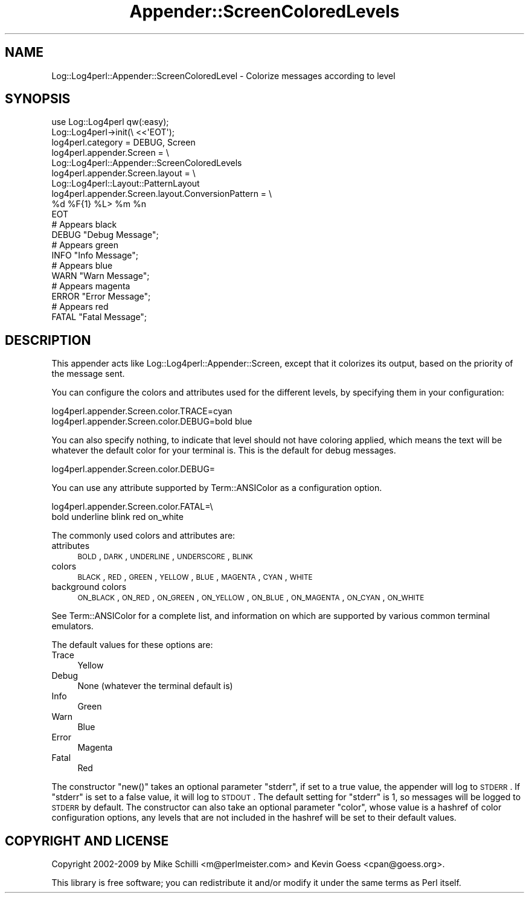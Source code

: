 .\" Automatically generated by Pod::Man 2.23 (Pod::Simple 3.14)
.\"
.\" Standard preamble:
.\" ========================================================================
.de Sp \" Vertical space (when we can't use .PP)
.if t .sp .5v
.if n .sp
..
.de Vb \" Begin verbatim text
.ft CW
.nf
.ne \\$1
..
.de Ve \" End verbatim text
.ft R
.fi
..
.\" Set up some character translations and predefined strings.  \*(-- will
.\" give an unbreakable dash, \*(PI will give pi, \*(L" will give a left
.\" double quote, and \*(R" will give a right double quote.  \*(C+ will
.\" give a nicer C++.  Capital omega is used to do unbreakable dashes and
.\" therefore won't be available.  \*(C` and \*(C' expand to `' in nroff,
.\" nothing in troff, for use with C<>.
.tr \(*W-
.ds C+ C\v'-.1v'\h'-1p'\s-2+\h'-1p'+\s0\v'.1v'\h'-1p'
.ie n \{\
.    ds -- \(*W-
.    ds PI pi
.    if (\n(.H=4u)&(1m=24u) .ds -- \(*W\h'-12u'\(*W\h'-12u'-\" diablo 10 pitch
.    if (\n(.H=4u)&(1m=20u) .ds -- \(*W\h'-12u'\(*W\h'-8u'-\"  diablo 12 pitch
.    ds L" ""
.    ds R" ""
.    ds C` ""
.    ds C' ""
'br\}
.el\{\
.    ds -- \|\(em\|
.    ds PI \(*p
.    ds L" ``
.    ds R" ''
'br\}
.\"
.\" Escape single quotes in literal strings from groff's Unicode transform.
.ie \n(.g .ds Aq \(aq
.el       .ds Aq '
.\"
.\" If the F register is turned on, we'll generate index entries on stderr for
.\" titles (.TH), headers (.SH), subsections (.SS), items (.Ip), and index
.\" entries marked with X<> in POD.  Of course, you'll have to process the
.\" output yourself in some meaningful fashion.
.ie \nF \{\
.    de IX
.    tm Index:\\$1\t\\n%\t"\\$2"
..
.    nr % 0
.    rr F
.\}
.el \{\
.    de IX
..
.\}
.\"
.\" Accent mark definitions (@(#)ms.acc 1.5 88/02/08 SMI; from UCB 4.2).
.\" Fear.  Run.  Save yourself.  No user-serviceable parts.
.    \" fudge factors for nroff and troff
.if n \{\
.    ds #H 0
.    ds #V .8m
.    ds #F .3m
.    ds #[ \f1
.    ds #] \fP
.\}
.if t \{\
.    ds #H ((1u-(\\\\n(.fu%2u))*.13m)
.    ds #V .6m
.    ds #F 0
.    ds #[ \&
.    ds #] \&
.\}
.    \" simple accents for nroff and troff
.if n \{\
.    ds ' \&
.    ds ` \&
.    ds ^ \&
.    ds , \&
.    ds ~ ~
.    ds /
.\}
.if t \{\
.    ds ' \\k:\h'-(\\n(.wu*8/10-\*(#H)'\'\h"|\\n:u"
.    ds ` \\k:\h'-(\\n(.wu*8/10-\*(#H)'\`\h'|\\n:u'
.    ds ^ \\k:\h'-(\\n(.wu*10/11-\*(#H)'^\h'|\\n:u'
.    ds , \\k:\h'-(\\n(.wu*8/10)',\h'|\\n:u'
.    ds ~ \\k:\h'-(\\n(.wu-\*(#H-.1m)'~\h'|\\n:u'
.    ds / \\k:\h'-(\\n(.wu*8/10-\*(#H)'\z\(sl\h'|\\n:u'
.\}
.    \" troff and (daisy-wheel) nroff accents
.ds : \\k:\h'-(\\n(.wu*8/10-\*(#H+.1m+\*(#F)'\v'-\*(#V'\z.\h'.2m+\*(#F'.\h'|\\n:u'\v'\*(#V'
.ds 8 \h'\*(#H'\(*b\h'-\*(#H'
.ds o \\k:\h'-(\\n(.wu+\w'\(de'u-\*(#H)/2u'\v'-.3n'\*(#[\z\(de\v'.3n'\h'|\\n:u'\*(#]
.ds d- \h'\*(#H'\(pd\h'-\w'~'u'\v'-.25m'\f2\(hy\fP\v'.25m'\h'-\*(#H'
.ds D- D\\k:\h'-\w'D'u'\v'-.11m'\z\(hy\v'.11m'\h'|\\n:u'
.ds th \*(#[\v'.3m'\s+1I\s-1\v'-.3m'\h'-(\w'I'u*2/3)'\s-1o\s+1\*(#]
.ds Th \*(#[\s+2I\s-2\h'-\w'I'u*3/5'\v'-.3m'o\v'.3m'\*(#]
.ds ae a\h'-(\w'a'u*4/10)'e
.ds Ae A\h'-(\w'A'u*4/10)'E
.    \" corrections for vroff
.if v .ds ~ \\k:\h'-(\\n(.wu*9/10-\*(#H)'\s-2\u~\d\s+2\h'|\\n:u'
.if v .ds ^ \\k:\h'-(\\n(.wu*10/11-\*(#H)'\v'-.4m'^\v'.4m'\h'|\\n:u'
.    \" for low resolution devices (crt and lpr)
.if \n(.H>23 .if \n(.V>19 \
\{\
.    ds : e
.    ds 8 ss
.    ds o a
.    ds d- d\h'-1'\(ga
.    ds D- D\h'-1'\(hy
.    ds th \o'bp'
.    ds Th \o'LP'
.    ds ae ae
.    ds Ae AE
.\}
.rm #[ #] #H #V #F C
.\" ========================================================================
.\"
.IX Title "Appender::ScreenColoredLevels 3"
.TH Appender::ScreenColoredLevels 3 "2011-03-03" "perl v5.12.4" "User Contributed Perl Documentation"
.\" For nroff, turn off justification.  Always turn off hyphenation; it makes
.\" way too many mistakes in technical documents.
.if n .ad l
.nh
.SH "NAME"
Log::Log4perl::Appender::ScreenColoredLevel \- Colorize messages according to level
.SH "SYNOPSIS"
.IX Header "SYNOPSIS"
.Vb 1
\&    use Log::Log4perl qw(:easy);
\&
\&    Log::Log4perl\->init(\e <<\*(AqEOT\*(Aq);
\&      log4perl.category = DEBUG, Screen
\&      log4perl.appender.Screen = \e
\&          Log::Log4perl::Appender::ScreenColoredLevels
\&      log4perl.appender.Screen.layout = \e
\&          Log::Log4perl::Layout::PatternLayout
\&      log4perl.appender.Screen.layout.ConversionPattern = \e
\&          %d %F{1} %L> %m %n
\&    EOT
\&
\&      # Appears black
\&    DEBUG "Debug Message";
\&
\&      # Appears green
\&    INFO  "Info Message";
\&
\&      # Appears blue
\&    WARN  "Warn Message";
\&
\&      # Appears magenta
\&    ERROR "Error Message";
\&
\&      # Appears red
\&    FATAL "Fatal Message";
.Ve
.SH "DESCRIPTION"
.IX Header "DESCRIPTION"
This appender acts like Log::Log4perl::Appender::Screen, except that
it colorizes its output, based on the priority of the message sent.
.PP
You can configure the colors and attributes used for the different
levels, by specifying them in your configuration:
.PP
.Vb 2
\&    log4perl.appender.Screen.color.TRACE=cyan
\&    log4perl.appender.Screen.color.DEBUG=bold blue
.Ve
.PP
You can also specify nothing, to indicate that level should not have
coloring applied, which means the text will be whatever the default
color for your terminal is.  This is the default for debug messages.
.PP
.Vb 1
\&    log4perl.appender.Screen.color.DEBUG=
.Ve
.PP
You can use any attribute supported by Term::ANSIColor as a configuration
option.
.PP
.Vb 2
\&    log4perl.appender.Screen.color.FATAL=\e
\&        bold underline blink red on_white
.Ve
.PP
The commonly used colors and attributes are:
.IP "attributes" 4
.IX Item "attributes"
\&\s-1BOLD\s0, \s-1DARK\s0, \s-1UNDERLINE\s0, \s-1UNDERSCORE\s0, \s-1BLINK\s0
.IP "colors" 4
.IX Item "colors"
\&\s-1BLACK\s0, \s-1RED\s0, \s-1GREEN\s0, \s-1YELLOW\s0, \s-1BLUE\s0, \s-1MAGENTA\s0, \s-1CYAN\s0, \s-1WHITE\s0
.IP "background colors" 4
.IX Item "background colors"
\&\s-1ON_BLACK\s0, \s-1ON_RED\s0, \s-1ON_GREEN\s0, \s-1ON_YELLOW\s0, \s-1ON_BLUE\s0, \s-1ON_MAGENTA\s0, \s-1ON_CYAN\s0, \s-1ON_WHITE\s0
.PP
See Term::ANSIColor for a complete list, and information on which are
supported by various common terminal emulators.
.PP
The default values for these options are:
.IP "Trace" 4
.IX Item "Trace"
Yellow
.IP "Debug" 4
.IX Item "Debug"
None (whatever the terminal default is)
.IP "Info" 4
.IX Item "Info"
Green
.IP "Warn" 4
.IX Item "Warn"
Blue
.IP "Error" 4
.IX Item "Error"
Magenta
.IP "Fatal" 4
.IX Item "Fatal"
Red
.PP
The constructor \f(CW\*(C`new()\*(C'\fR takes an optional parameter \f(CW\*(C`stderr\*(C'\fR,
if set to a true value, the appender will log to \s-1STDERR\s0. If \f(CW\*(C`stderr\*(C'\fR
is set to a false value, it will log to \s-1STDOUT\s0. The default setting
for \f(CW\*(C`stderr\*(C'\fR is 1, so messages will be logged to \s-1STDERR\s0 by default.
The constructor can also take an optional parameter \f(CW\*(C`color\*(C'\fR, whose
value is a  hashref of color configuration options, any levels that
are not included in the hashref will be set to their default values.
.SH "COPYRIGHT AND LICENSE"
.IX Header "COPYRIGHT AND LICENSE"
Copyright 2002\-2009 by Mike Schilli <m@perlmeister.com> 
and Kevin Goess <cpan@goess.org>.
.PP
This library is free software; you can redistribute it and/or modify
it under the same terms as Perl itself.
